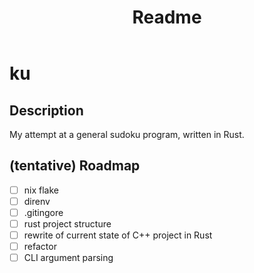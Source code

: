 #+title: Readme

* ku

** Description
My attempt at a general sudoku program, written in Rust.

** (tentative) Roadmap
- [ ] nix flake
- [ ] direnv
- [ ] .gitingore
- [ ] rust project structure
- [ ] rewrite of current state of C++ project in Rust
- [ ] refactor
- [ ] CLI argument parsing
